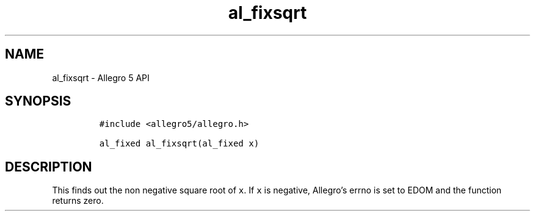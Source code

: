 .\" Automatically generated by Pandoc 3.1.3
.\"
.\" Define V font for inline verbatim, using C font in formats
.\" that render this, and otherwise B font.
.ie "\f[CB]x\f[]"x" \{\
. ftr V B
. ftr VI BI
. ftr VB B
. ftr VBI BI
.\}
.el \{\
. ftr V CR
. ftr VI CI
. ftr VB CB
. ftr VBI CBI
.\}
.TH "al_fixsqrt" "3" "" "Allegro reference manual" ""
.hy
.SH NAME
.PP
al_fixsqrt - Allegro 5 API
.SH SYNOPSIS
.IP
.nf
\f[C]
#include <allegro5/allegro.h>

al_fixed al_fixsqrt(al_fixed x)
\f[R]
.fi
.SH DESCRIPTION
.PP
This finds out the non negative square root of \f[V]x\f[R].
If \f[V]x\f[R] is negative, Allegro\[cq]s errno is set to EDOM and the
function returns zero.

